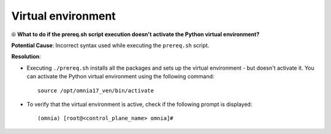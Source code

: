 Virtual environment
=====================

⦾ **What to do if the prereq.sh script execution doesn't activate the Python virtual environment?**

.. image:: ../../../images/virtual_env_1.png

**Potential Cause**: Incorrect syntax used while executing the ``prereq.sh`` script.

**Resolution**:

* Executing ``./prereq.sh`` installs all the packages and sets up the virtual environment - but doesn't activate it. You can activate the Python virtual environment using the following command: ::

    source /opt/omnia17_ven/bin/activate

 .. image:: ../../../images/virtual_env_2.png


* To verify that the virtual environment is active, check if the following prompt is displayed: ::

    (omnia) [root@<control_plane_name> omnia]#